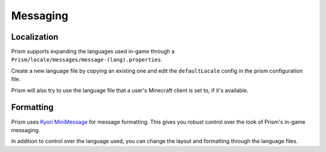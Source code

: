 Messaging
=========

Localization
------------

Prism supports expanding the languages used in-game through a ``Prism/locale/messages/message-(lang).properties``.

Create a new language file by copying an existing one and edit the ``defaultLocale`` config in the prism configuration file.

Prism will also try to use the language file that a user's Minecraft client is set to, if it's available.

Formatting
----------

Prism uses `Kyori MiniMessage <https://docs.adventure.kyori.net/minimessage/>`_ for message formatting. This gives you robust control over the look of Prism's in-game messaging.

In addition to control over the language used, you can change the layout and formatting through the language files.